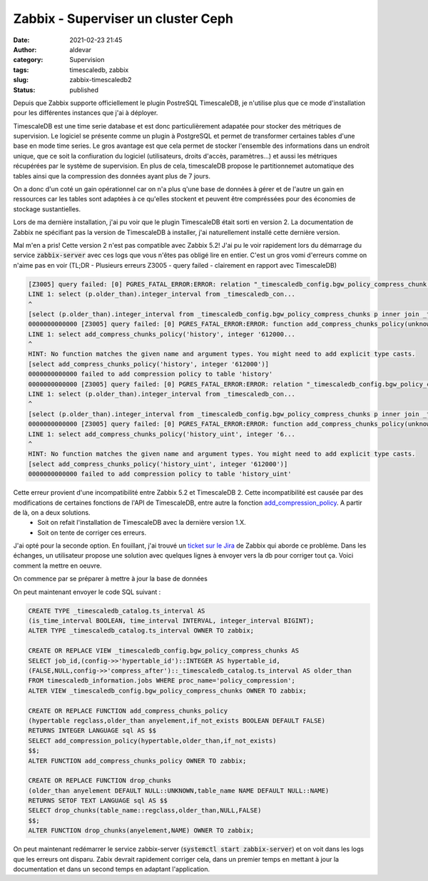 Zabbix - Superviser un cluster Ceph
###################################
:date: 2021-02-23 21:45
:author: aldevar
:category: Supervision
:tags: timescaledb, zabbix
:slug: zabbix-timescaledb2
:status: published

Depuis que Zabbix supporte officiellement le plugin PostreSQL TimescaleDB, je n'utilise plus que ce mode d'installation pour les différentes instances que j'ai à déployer.

TimescaleDB est une time serie database et est donc particulièrement adapatée pour stocker des métriques de supervision. Le logiciel se présente comme un plugin à PostgreSQL et permet de transformer certaines tables d'une base en mode time series. Le gros avantage est que cela permet de stocker l'ensemble des informations dans un endroit unique, que ce soit la confiuration du logiciel (utilisateurs, droits d'accès, paramètres...) et aussi les métriques récupérées par le système de supervision. En plus de cela, timescaleDB propose le partitionnemet automatique des tables ainsi que la compression des données ayant plus de 7 jours.

On a donc d'un coté un gain opérationnel car on n'a plus q'une base de données à gérer et de l'autre un gain en ressources car les tables sont adaptées à ce qu'elles stockent et peuvent être compréssées pour des économies de stockage sustantielles.

Lors de ma dernière installation, j'ai pu voir que le plugin TimescaleDB était sorti en version 2. La documentation de Zabbix ne spécifiant pas la version de TimescaleDB à installer, j'ai naturellement installé cette dernière version.

Mal m'en a pris! Cette version 2 n'est pas compatible avec Zabbix 5.2! J'ai pu le voir rapidement lors du démarrage du service :code:`zabbix-server` avec ces logs que vous n'êtes pas obligé lire en entier. C'est un gros vomi d'erreurs comme on n'aime pas en voir (TL;DR - Plusieurs erreurs Z3005 - query failed - clairement en rapport avec TimescaleDB)

.. code-block:: text

    [Z3005] query failed: [0] PGRES_FATAL_ERROR:ERROR: relation "_timescaledb_config.bgw_policy_compress_chunk s" does not exist
    LINE 1: select (p.older_than).integer_interval from _timescaledb_con...
    ^
    [select (p.older_than).integer_interval from _timescaledb_config.bgw_policy_compress_chunks p inner join _timescaledb_catalog.hypertable h on (h.id = p.hypertable_id) where h.table_name='history']
    0000000000000 [Z3005] query failed: [0] PGRES_FATAL_ERROR:ERROR: function add_compress_chunks_policy(unknown, integer) does not exist
    LINE 1: select add_compress_chunks_policy('history', integer '612000...
    ^
    HINT: No function matches the given name and argument types. You might need to add explicit type casts.
    [select add_compress_chunks_policy('history', integer '612000')]
    0000000000000 failed to add compression policy to table 'history'
    0000000000000 [Z3005] query failed: [0] PGRES_FATAL_ERROR:ERROR: relation "_timescaledb_config.bgw_policy_compress_chunk s" does not exist
    LINE 1: select (p.older_than).integer_interval from _timescaledb_con...
    ^
    [select (p.older_than).integer_interval from _timescaledb_config.bgw_policy_compress_chunks p inner join _timescaledb_catalog.hypertable h on (h.id = p.hypertable_id) where h.table_name='history_uint']
    0000000000000 [Z3005] query failed: [0] PGRES_FATAL_ERROR:ERROR: function add_compress_chunks_policy(unknown, integer) does not exist
    LINE 1: select add_compress_chunks_policy('history_uint', integer '6...
    ^
    HINT: No function matches the given name and argument types. You might need to add explicit type casts.
    [select add_compress_chunks_policy('history_uint', integer '612000')]
    0000000000000 failed to add compression policy to table 'history_uint'


Cette erreur provient d'une incompatibilité entre Zabbix 5.2 et TimescaleDB 2. Cette incompatibilité est causée par des modifications de certaines fonctions de l'API de TimescaleDB, entre autre la fonction `add_compression_policy <https://docs.timescale.com/latest/api#add_compression_policy>`_. A partir de là, on a deux solutions. 
 - Soit on refait l'installation de TimescaleDB avec la dernière version 1.X.
 - Soit on tente de corriger ces erreurs.

J'ai opté pour la seconde option. En fouillant, j'ai trouvé un `ticket sur le Jira <https://support.zabbix.com/projects/ZBX/issues/ZBX-18854>`_ de Zabbix qui aborde ce problème. Dans les échanges, un utilisateur propose une solution avec quelques lignes à envoyer vers la db pour corriger tout ça. Voici comment la mettre en oeuvre. 

On commence par se préparer à mettre à jour la base de données

.. code-block:: text
    # systemctl stop zabbix-server
    # sudo -u postgres psql zabbix

On peut maintenant envoyer le code SQL suivant :

.. code-block:: sql

    CREATE TYPE _timescaledb_catalog.ts_interval AS
    (is_time_interval BOOLEAN, time_interval INTERVAL, integer_interval BIGINT);
    ALTER TYPE _timescaledb_catalog.ts_interval OWNER TO zabbix;
    
    CREATE OR REPLACE VIEW _timescaledb_config.bgw_policy_compress_chunks AS
    SELECT job_id,(config->>'hypertable_id')::INTEGER AS hypertable_id,
    (FALSE,NULL,config->>'compress_after')::_timescaledb_catalog.ts_interval AS older_than
    FROM timescaledb_information.jobs WHERE proc_name='policy_compression';
    ALTER VIEW _timescaledb_config.bgw_policy_compress_chunks OWNER TO zabbix;
    
    CREATE OR REPLACE FUNCTION add_compress_chunks_policy
    (hypertable regclass,older_than anyelement,if_not_exists BOOLEAN DEFAULT FALSE)
    RETURNS INTEGER LANGUAGE sql AS $$
    SELECT add_compression_policy(hypertable,older_than,if_not_exists)
    $$;
    ALTER FUNCTION add_compress_chunks_policy OWNER TO zabbix;
    
    CREATE OR REPLACE FUNCTION drop_chunks
    (older_than anyelement DEFAULT NULL::UNKNOWN,table_name NAME DEFAULT NULL::NAME)
    RETURNS SETOF TEXT LANGUAGE sql AS $$
    SELECT drop_chunks(table_name::regclass,older_than,NULL,FALSE)
    $$;
    ALTER FUNCTION drop_chunks(anyelement,NAME) OWNER TO zabbix;


On peut maintenant redémarrer le service zabbix-server (:code:`systemctl start zabbix-server`) et on voit dans les logs que les erreurs ont disparu.
Zabix devrait rapidement corriger cela, dans un premier temps en mettant à jour la documentation et dans un second temps en adaptant l'application.
